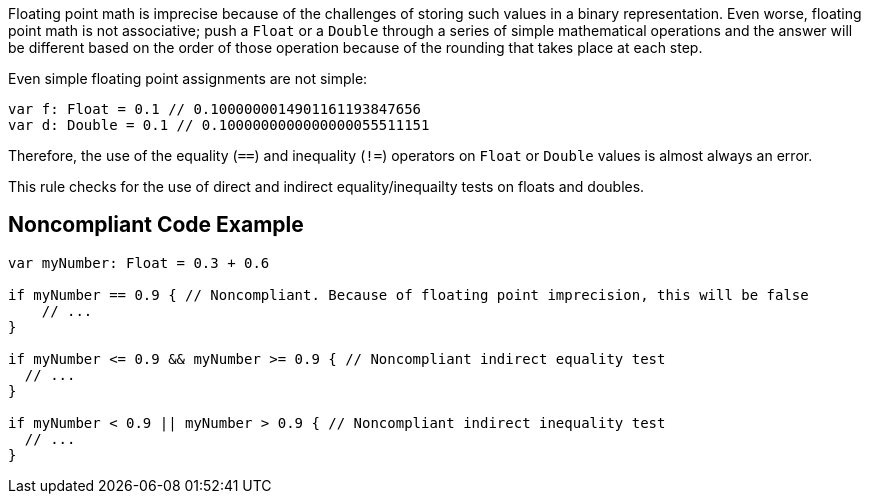 Floating point math is imprecise because of the challenges of storing such values in a binary representation. Even worse, floating point math is not associative; push a `+Float+` or a `+Double+` through a series of simple mathematical operations and the answer will be different based on the order of those operation because of the rounding that takes place at each step.

Even simple floating point assignments are not simple:

----
var f: Float = 0.1 // 0.1000000014901161193847656
var d: Double = 0.1 // 0.1000000000000000055511151
----

Therefore, the use of the equality (`+==+`) and inequality (`+!=+`) operators on `+Float+` or `+Double+` values is almost always an error. 

This rule checks for the use of direct and indirect equality/inequailty tests on floats and doubles.

== Noncompliant Code Example

----
var myNumber: Float = 0.3 + 0.6

if myNumber == 0.9 { // Noncompliant. Because of floating point imprecision, this will be false
    // ...
}

if myNumber <= 0.9 && myNumber >= 0.9 { // Noncompliant indirect equality test
  // ...
}

if myNumber < 0.9 || myNumber > 0.9 { // Noncompliant indirect inequality test
  // ...
}
----
